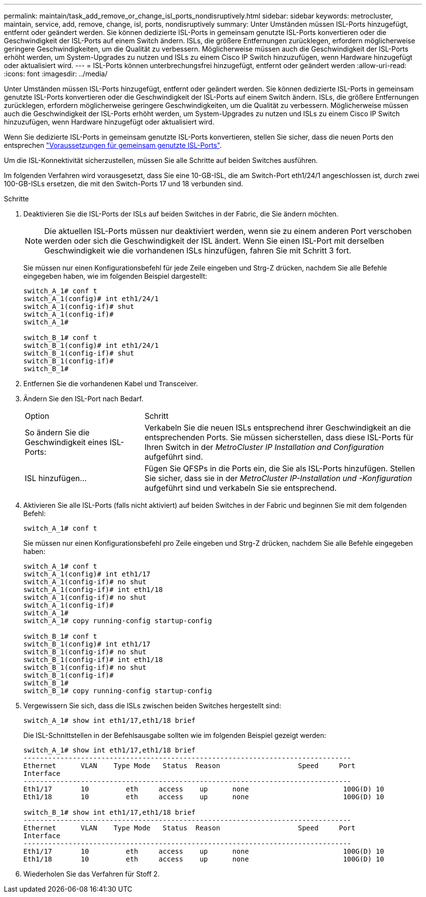 ---
permalink: maintain/task_add_remove_or_change_isl_ports_nondisruptively.html 
sidebar: sidebar 
keywords: metrocluster, maintain, service, add, remove, change, isl, ports, nondisruptively 
summary: Unter Umständen müssen ISL-Ports hinzugefügt, entfernt oder geändert werden. Sie können dedizierte ISL-Ports in gemeinsam genutzte ISL-Ports konvertieren oder die Geschwindigkeit der ISL-Ports auf einem Switch ändern. ISLs, die größere Entfernungen zurücklegen, erfordern möglicherweise geringere Geschwindigkeiten, um die Qualität zu verbessern. Möglicherweise müssen auch die Geschwindigkeit der ISL-Ports erhöht werden, um System-Upgrades zu nutzen und ISLs zu einem Cisco IP Switch hinzuzufügen, wenn Hardware hinzugefügt oder aktualisiert wird. 
---
= ISL-Ports können unterbrechungsfrei hinzugefügt, entfernt oder geändert werden
:allow-uri-read: 
:icons: font
:imagesdir: ../media/


[role="lead"]
Unter Umständen müssen ISL-Ports hinzugefügt, entfernt oder geändert werden. Sie können dedizierte ISL-Ports in gemeinsam genutzte ISL-Ports konvertieren oder die Geschwindigkeit der ISL-Ports auf einem Switch ändern. ISLs, die größere Entfernungen zurücklegen, erfordern möglicherweise geringere Geschwindigkeiten, um die Qualität zu verbessern. Möglicherweise müssen auch die Geschwindigkeit der ISL-Ports erhöht werden, um System-Upgrades zu nutzen und ISLs zu einem Cisco IP Switch hinzuzufügen, wenn Hardware hinzugefügt oder aktualisiert wird.

Wenn Sie dedizierte ISL-Ports in gemeinsam genutzte ISL-Ports konvertieren, stellen Sie sicher, dass die neuen Ports den entsprechen link:../install-ip/concept_considerations_layer_2.html["Voraussetzungen für gemeinsam genutzte ISL-Ports"].

Um die ISL-Konnektivität sicherzustellen, müssen Sie alle Schritte auf beiden Switches ausführen.

Im folgenden Verfahren wird vorausgesetzt, dass Sie eine 10-GB-ISL, die am Switch-Port eth1/24/1 angeschlossen ist, durch zwei 100-GB-ISLs ersetzen, die mit den Switch-Ports 17 und 18 verbunden sind.

.Schritte
. Deaktivieren Sie die ISL-Ports der ISLs auf beiden Switches in der Fabric, die Sie ändern möchten.
+
--

NOTE: Die aktuellen ISL-Ports müssen nur deaktiviert werden, wenn sie zu einem anderen Port verschoben werden oder sich die Geschwindigkeit der ISL ändert. Wenn Sie einen ISL-Port mit derselben Geschwindigkeit wie die vorhandenen ISLs hinzufügen, fahren Sie mit Schritt 3 fort.

--
+
Sie müssen nur einen Konfigurationsbefehl für jede Zeile eingeben und Strg-Z drücken, nachdem Sie alle Befehle eingegeben haben, wie im folgenden Beispiel dargestellt:

+
[listing]
----

switch_A_1# conf t
switch_A_1(config)# int eth1/24/1
switch_A_1(config-if)# shut
switch_A_1(config-if)#
switch_A_1#

switch_B_1# conf t
switch_B_1(config)# int eth1/24/1
switch_B_1(config-if)# shut
switch_B_1(config-if)#
switch_B_1#
----
. Entfernen Sie die vorhandenen Kabel und Transceiver.
. Ändern Sie den ISL-Port nach Bedarf.
+
[cols="30,70"]
|===


| Option | Schritt 


 a| 
So ändern Sie die Geschwindigkeit eines ISL-Ports:
 a| 
Verkabeln Sie die neuen ISLs entsprechend ihrer Geschwindigkeit an die entsprechenden Ports. Sie müssen sicherstellen, dass diese ISL-Ports für Ihren Switch in der _MetroCluster IP Installation and Configuration_ aufgeführt sind.



 a| 
ISL hinzufügen...
 a| 
Fügen Sie QFSPs in die Ports ein, die Sie als ISL-Ports hinzufügen. Stellen Sie sicher, dass sie in der _MetroCluster IP-Installation und -Konfiguration_ aufgeführt sind und verkabeln Sie sie entsprechend.

|===
. Aktivieren Sie alle ISL-Ports (falls nicht aktiviert) auf beiden Switches in der Fabric und beginnen Sie mit dem folgenden Befehl:
+
`switch_A_1# conf t`

+
Sie müssen nur einen Konfigurationsbefehl pro Zeile eingeben und Strg-Z drücken, nachdem Sie alle Befehle eingegeben haben:

+
[listing]
----
switch_A_1# conf t
switch_A_1(config)# int eth1/17
switch_A_1(config-if)# no shut
switch_A_1(config-if)# int eth1/18
switch_A_1(config-if)# no shut
switch_A_1(config-if)#
switch_A_1#
switch_A_1# copy running-config startup-config

switch_B_1# conf t
switch_B_1(config)# int eth1/17
switch_B_1(config-if)# no shut
switch_B_1(config-if)# int eth1/18
switch_B_1(config-if)# no shut
switch_B_1(config-if)#
switch_B_1#
switch_B_1# copy running-config startup-config
----
. Vergewissern Sie sich, dass die ISLs zwischen beiden Switches hergestellt sind:
+
`switch_A_1# show int eth1/17,eth1/18 brief`

+
Die ISL-Schnittstellen in der Befehlsausgabe sollten wie im folgenden Beispiel gezeigt werden:

+
[listing]
----
switch_A_1# show int eth1/17,eth1/18 brief
--------------------------------------------------------------------------------
Ethernet      VLAN    Type Mode   Status  Reason                   Speed     Port
Interface                                                                                                        Ch #
--------------------------------------------------------------------------------
Eth1/17       10         eth     access    up      none                       100G(D) 10
Eth1/18       10         eth     access    up      none                       100G(D) 10

switch_B_1# show int eth1/17,eth1/18 brief
--------------------------------------------------------------------------------
Ethernet      VLAN    Type Mode   Status  Reason                   Speed     Port
Interface                                                                                                        Ch #
--------------------------------------------------------------------------------
Eth1/17       10         eth     access    up      none                       100G(D) 10
Eth1/18       10         eth     access    up      none                       100G(D) 10
----
. Wiederholen Sie das Verfahren für Stoff 2.

